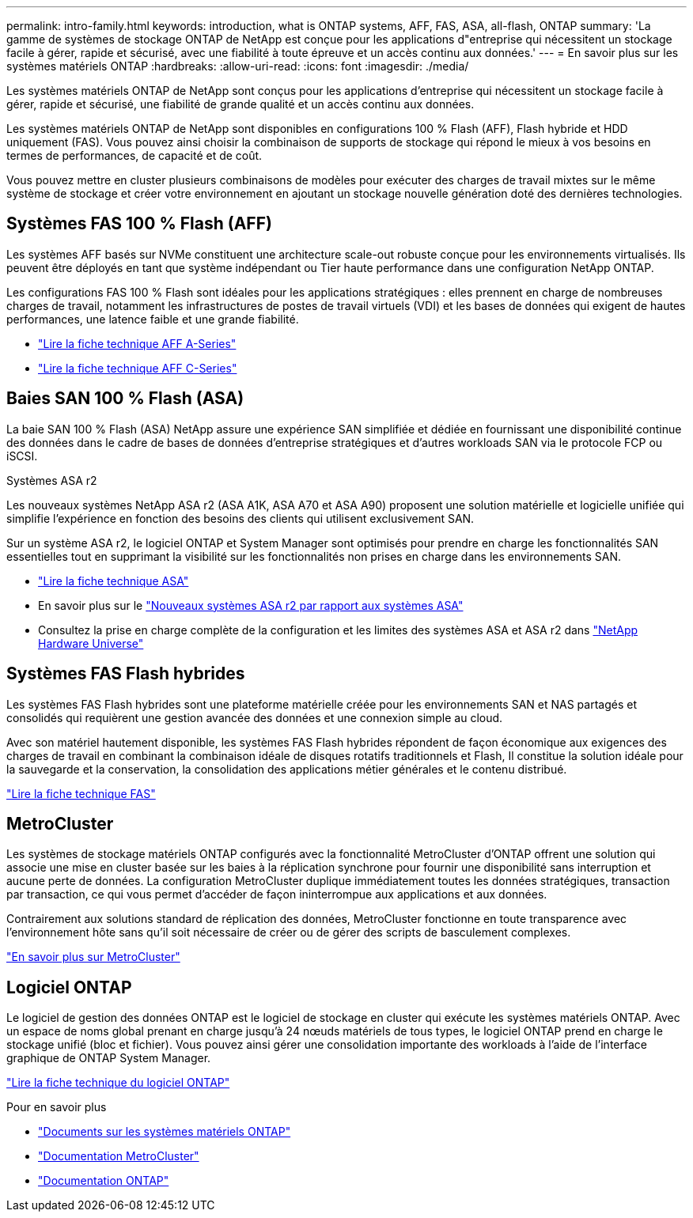 ---
permalink: intro-family.html 
keywords: introduction, what is ONTAP systems, AFF, FAS, ASA, all-flash, ONTAP 
summary: 'La gamme de systèmes de stockage ONTAP de NetApp est conçue pour les applications d"entreprise qui nécessitent un stockage facile à gérer, rapide et sécurisé, avec une fiabilité à toute épreuve et un accès continu aux données.' 
---
= En savoir plus sur les systèmes matériels ONTAP
:hardbreaks:
:allow-uri-read: 
:icons: font
:imagesdir: ./media/


[role="lead"]
Les systèmes matériels ONTAP de NetApp sont conçus pour les applications d'entreprise qui nécessitent un stockage facile à gérer, rapide et sécurisé, une fiabilité de grande qualité et un accès continu aux données.

Les systèmes matériels ONTAP de NetApp sont disponibles en configurations 100 % Flash (AFF), Flash hybride et HDD uniquement (FAS). Vous pouvez ainsi choisir la combinaison de supports de stockage qui répond le mieux à vos besoins en termes de performances, de capacité et de coût.

Vous pouvez mettre en cluster plusieurs combinaisons de modèles pour exécuter des charges de travail mixtes sur le même système de stockage et créer votre environnement en ajoutant un stockage nouvelle génération doté des dernières technologies.



== Systèmes FAS 100 % Flash (AFF)

Les systèmes AFF basés sur NVMe constituent une architecture scale-out robuste conçue pour les environnements virtualisés. Ils peuvent être déployés en tant que système indépendant ou Tier haute performance dans une configuration NetApp ONTAP.

Les configurations FAS 100 % Flash sont idéales pour les applications stratégiques : elles prennent en charge de nombreuses charges de travail, notamment les infrastructures de postes de travail virtuels (VDI) et les bases de données qui exigent de hautes performances, une latence faible et une grande fiabilité.

* https://www.netapp.com/pdf.html?item=/media/7828-ds-3582-aff-a-series-ai-era.pdf["Lire la fiche technique AFF A-Series"^]
* https://www.netapp.com/media/81583-da-4240-aff-c-series.pdf["Lire la fiche technique AFF C-Series"^]




== Baies SAN 100 % Flash (ASA)

La baie SAN 100 % Flash (ASA) NetApp assure une expérience SAN simplifiée et dédiée en fournissant une disponibilité continue des données dans le cadre de bases de données d'entreprise stratégiques et d'autres workloads SAN via le protocole FCP ou iSCSI.

.Systèmes ASA r2
Les nouveaux systèmes NetApp ASA r2 (ASA A1K, ASA A70 et ASA A90) proposent une solution matérielle et logicielle unifiée qui simplifie l'expérience en fonction des besoins des clients qui utilisent exclusivement SAN.

Sur un système ASA r2, le logiciel ONTAP et System Manager sont optimisés pour prendre en charge les fonctionnalités SAN essentielles tout en supprimant la visibilité sur les fonctionnalités non prises en charge dans les environnements SAN.

* https://www.netapp.com/data-storage/all-flash-san-storage-array/["Lire la fiche technique ASA"^]
* En savoir plus sur le link:https://docs.netapp.com/us-en/asa-r2/learn-more/hardware-comparison.html["Nouveaux systèmes ASA r2 par rapport aux systèmes ASA"^]
* Consultez la prise en charge complète de la configuration et les limites des systèmes ASA et ASA r2 dans https://hwu.netapp.com/["NetApp Hardware Universe"^]




== Systèmes FAS Flash hybrides

Les systèmes FAS Flash hybrides sont une plateforme matérielle créée pour les environnements SAN et NAS partagés et consolidés qui requièrent une gestion avancée des données et une connexion simple au cloud.

Avec son matériel hautement disponible, les systèmes FAS Flash hybrides répondent de façon économique aux exigences des charges de travail en combinant la combinaison idéale de disques rotatifs traditionnels et Flash, Il constitue la solution idéale pour la sauvegarde et la conservation, la consolidation des applications métier générales et le contenu distribué.

https://www.netapp.com/pdf.html?item=/media/7819-ds-4020.pdf["Lire la fiche technique FAS"^]



== MetroCluster

Les systèmes de stockage matériels ONTAP configurés avec la fonctionnalité MetroCluster d'ONTAP offrent une solution qui associe une mise en cluster basée sur les baies à la réplication synchrone pour fournir une disponibilité sans interruption et aucune perte de données. La configuration MetroCluster duplique immédiatement toutes les données stratégiques, transaction par transaction, ce qui vous permet d'accéder de façon ininterrompue aux applications et aux données.

Contrairement aux solutions standard de réplication des données, MetroCluster fonctionne en toute transparence avec l'environnement hôte sans qu'il soit nécessaire de créer ou de gérer des scripts de basculement complexes.

https://www.netapp.com/pdf.html?item=/media/13480-tr4705.pdf["En savoir plus sur MetroCluster"^]



== Logiciel ONTAP

Le logiciel de gestion des données ONTAP est le logiciel de stockage en cluster qui exécute les systèmes matériels ONTAP. Avec un espace de noms global prenant en charge jusqu'à 24 nœuds matériels de tous types, le logiciel ONTAP prend en charge le stockage unifié (bloc et fichier). Vous pouvez ainsi gérer une consolidation importante des workloads à l'aide de l'interface graphique de ONTAP System Manager.

https://www.netapp.com/pdf.html?item=/media/7413-ds-3231.pdf["Lire la fiche technique du logiciel ONTAP"^]

.Pour en savoir plus
* https://docs.netapp.com/us-en/ontap-systems/index.html["Documents sur les systèmes matériels ONTAP"^]
* https://docs.netapp.com/us-en/ontap-metrocluster/index.html["Documentation MetroCluster"^]
* https://docs.netapp.com/us-en/ontap/index.html["Documentation ONTAP"^]

